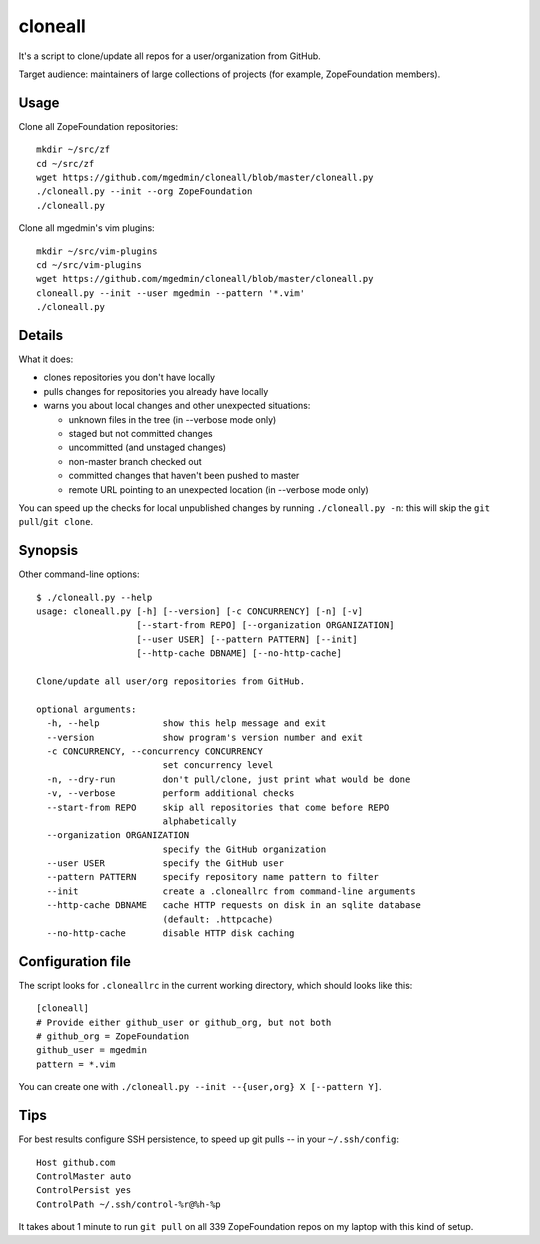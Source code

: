cloneall
========

It's a script to clone/update all repos for a user/organization from GitHub.

Target audience: maintainers of large collections of projects (for example,
ZopeFoundation members).


.. image:: https://asciinema.org/a/29651.png
   :alt: asciicast
   :width: 582
   :height: 380
   :align: center
   :target: https://asciinema.org/a/29651


Usage
-----

Clone all ZopeFoundation repositories::

    mkdir ~/src/zf
    cd ~/src/zf
    wget https://github.com/mgedmin/cloneall/blob/master/cloneall.py
    ./cloneall.py --init --org ZopeFoundation
    ./cloneall.py

Clone all mgedmin's vim plugins::

    mkdir ~/src/vim-plugins
    cd ~/src/vim-plugins
    wget https://github.com/mgedmin/cloneall/blob/master/cloneall.py
    cloneall.py --init --user mgedmin --pattern '*.vim'
    ./cloneall.py


Details
-------

What it does:

- clones repositories you don't have locally
- pulls changes for repositories you already have locally
- warns you about local changes and other unexpected situations:

  - unknown files in the tree (in --verbose mode only)
  - staged but not committed changes
  - uncommitted (and unstaged changes)
  - non-master branch checked out
  - committed changes that haven't been pushed to master
  - remote URL pointing to an unexpected location (in --verbose mode only)

You can speed up the checks for local unpublished changes by running
``./cloneall.py -n``: this will skip the ``git pull``/``git clone``.


Synopsis
--------

Other command-line options::

    $ ./cloneall.py --help
    usage: cloneall.py [-h] [--version] [-c CONCURRENCY] [-n] [-v]
                       [--start-from REPO] [--organization ORGANIZATION]
                       [--user USER] [--pattern PATTERN] [--init]
                       [--http-cache DBNAME] [--no-http-cache]

    Clone/update all user/org repositories from GitHub.

    optional arguments:
      -h, --help            show this help message and exit
      --version             show program's version number and exit
      -c CONCURRENCY, --concurrency CONCURRENCY
                            set concurrency level
      -n, --dry-run         don't pull/clone, just print what would be done
      -v, --verbose         perform additional checks
      --start-from REPO     skip all repositories that come before REPO
                            alphabetically
      --organization ORGANIZATION
                            specify the GitHub organization
      --user USER           specify the GitHub user
      --pattern PATTERN     specify repository name pattern to filter
      --init                create a .cloneallrc from command-line arguments
      --http-cache DBNAME   cache HTTP requests on disk in an sqlite database
                            (default: .httpcache)
      --no-http-cache       disable HTTP disk caching


Configuration file
------------------

The script looks for ``.cloneallrc`` in the current working directory, which
should looks like this::

    [cloneall]
    # Provide either github_user or github_org, but not both
    # github_org = ZopeFoundation
    github_user = mgedmin
    pattern = *.vim

You can create one with ``./cloneall.py --init --{user,org} X [--pattern Y]``.


Tips
----

For best results configure SSH persistence, to speed up git pulls -- in your
``~/.ssh/config``::

    Host github.com
    ControlMaster auto
    ControlPersist yes
    ControlPath ~/.ssh/control-%r@%h-%p

It takes about 1 minute to run ``git pull`` on all 339 ZopeFoundation
repos on my laptop with this kind of setup.
